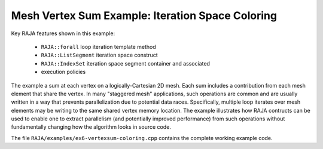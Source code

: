 .. ##
.. ## Copyright (c) 2016-17, Lawrence Livermore National Security, LLC.
.. ##
.. ## Produced at the Lawrence Livermore National Laboratory
.. ##
.. ## LLNL-CODE-689114
.. ##
.. ## All rights reserved.
.. ##
.. ## This file is part of RAJA.
.. ##
.. ## For details about use and distribution, please read RAJA/LICENSE.
.. ##

.. _vertexsum-label:

--------------------------------------------------
Mesh Vertex Sum Example: Iteration Space Coloring
--------------------------------------------------

Key RAJA features shown in this example:

  * ``RAJA::forall`` loop iteration template method
  * ``RAJA::ListSegment`` iteration space construct
  * ``RAJA::IndexSet`` iteration space segment container and associated 
  * execution policies


The example a sum at each vertex on a logically-Cartesian 2D mesh. Each sum 
includes a contribution from each mesh element that share the vertex. In many 
"staggered mesh" applications, such operations are common and are usually
written in a way that prevents parallelization due to potential data races.
Specifically, multiple loop iterates over mesh elements may be writing to 
the same shared vertex memory location. The example illustrates how RAJA 
contructs can be used to enable one to extract parallelism (and potentially
improved performance) from such operations without fundamentally changing 
how the algorithm looks in source code.

The file ``RAJA/examples/ex6-vertexsum-coloring.cpp`` contains the complete 
working example code.
